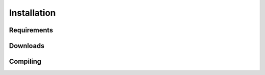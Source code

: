 Installation
=====

.. _requirements:
.. _downloads:
.. _compiling:

Requirements
------------

Downloads
------------

Compiling
------------


